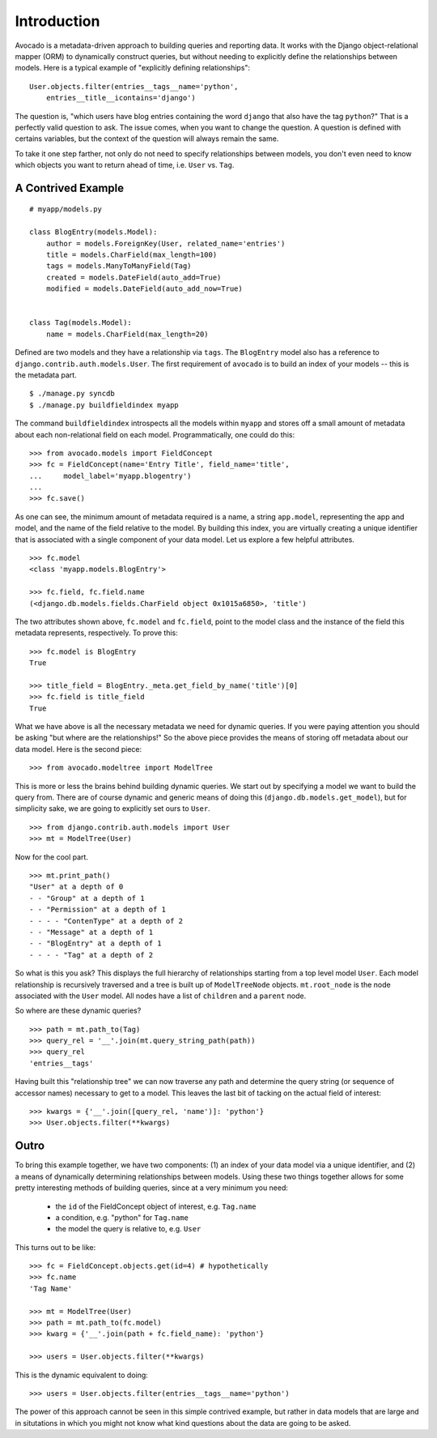 Introduction
============

Avocado is a metadata-driven approach to building queries and reporting data.
It works with the Django object-relational mapper (ORM) to dynamically
construct queries, but without needing to explicitly define the relationships
between models. Here is a typical example of "explicitly defining
relationships"::

    User.objects.filter(entries__tags__name='python',
        entries__title__icontains='django')

The question is, "which users have blog entries containing the word
``django`` that also have the tag ``python``?" That is a perfectly valid
question to ask. The issue comes, when you want to change the question. A
question is defined with certains variables, but the context of the question
will always remain the same.

To take it one step farther, not only do not need to specify relationships
between models, you don't even need to know which objects you want to return
ahead of time, i.e. ``User`` vs. ``Tag``.

A Contrived Example
--------------------
::

    # myapp/models.py
    
    class BlogEntry(models.Model):
        author = models.ForeignKey(User, related_name='entries')
        title = models.CharField(max_length=100)
        tags = models.ManyToManyField(Tag)
        created = models.DateField(auto_add=True)
        modified = models.DateField(auto_add_now=True)
    
    
    class Tag(models.Model):
        name = models.CharField(max_length=20)


Defined are two models and they have a relationship via ``tags``. The
``BlogEntry`` model also has a reference to ``django.contrib.auth.models.User``.
The first requirement of ``avocado`` is to build an index of your models --
this is the metadata part. ::

    $ ./manage.py syncdb
    $ ./manage.py buildfieldindex myapp

The command ``buildfieldindex`` introspects all the models within ``myapp``
and stores off a small amount of metadata about each non-relational field on
each model. Programmatically, one could do this::

    >>> from avocado.models import FieldConcept
    >>> fc = FieldConcept(name='Entry Title', field_name='title',
    ...     model_label='myapp.blogentry')
    ...
    >>> fc.save()

As one can see, the minimum amount of metadata required is a name, a string
``app.model``, representing the app and model, and the name of the field
relative to the model. By building this index, you are virtually creating a
unique identifier that is associated with a single component of your data
model. Let us explore a few helpful attributes. ::

    >>> fc.model
    <class 'myapp.models.BlogEntry'>

    >>> fc.field, fc.field.name
    (<django.db.models.fields.CharField object 0x1015a6850>, 'title')


The two attributes shown above, ``fc.model`` and ``fc.field``, point to the
model class and the instance of the field this metadata represents,
respectively. To prove this::

    >>> fc.model is BlogEntry
    True

    >>> title_field = BlogEntry._meta.get_field_by_name('title')[0]
    >>> fc.field is title_field
    True

What we have above is all the necessary metadata we need for dynamic queries.
If you were paying attention you should be asking "but where are the
relationships!" So the above piece provides the means of storing off metadata
about our data model. Here is the second piece::

    >>> from avocado.modeltree import ModelTree

This is more or less the brains behind building dynamic queries. We start out
by specifying a model we want to build the query from. There are of course
dynamic and generic means of doing this (``django.db.models.get_model``), but
for simplicity sake, we are going to explicitly set ours to ``User``. ::

    >>> from django.contrib.auth.models import User
    >>> mt = ModelTree(User)

Now for the cool part. ::

    >>> mt.print_path()
    "User" at a depth of 0
    - - "Group" at a depth of 1
    - - "Permission" at a depth of 1
    - - - - "ContenType" at a depth of 2
    - - "Message" at a depth of 1
    - - "BlogEntry" at a depth of 1
    - - - - "Tag" at a depth of 2

So what is this you ask? This displays the full hierarchy of relationships
starting from a top level model ``User``. Each model relationship is recursively
traversed and a tree is built up of ``ModelTreeNode`` objects. ``mt.root_node``
is the node associated with the ``User`` model. All nodes have a list of
``children`` and a ``parent`` node.

So where are these dynamic queries? ::

    >>> path = mt.path_to(Tag)
    >>> query_rel = '__'.join(mt.query_string_path(path))
    >>> query_rel
    'entries__tags'

Having built this "relationship tree" we can now traverse any path and determine
the query string (or sequence of accessor names) necessary to get to a model.
This leaves the last bit of tacking on the actual field of interest::

    >>> kwargs = {'__'.join([query_rel, 'name')]: 'python'}
    >>> User.objects.filter(**kwargs)


Outro
-----

To bring this example together, we have two components: (1) an index of your
data model via a unique identifier, and (2) a means of dynamically determining
relationships between models. Using these two things together allows for some
pretty interesting methods of building queries, since at a very minimum you
need:

    - the ``id`` of the FieldConcept object of interest, e.g. ``Tag.name``
    - a condition, e.g. "python" for ``Tag.name``
    - the model the query is relative to, e.g. ``User``

This turns out to be like::

    >>> fc = FieldConcept.objects.get(id=4) # hypothetically
    >>> fc.name
    'Tag Name'

    >>> mt = ModelTree(User)
    >>> path = mt.path_to(fc.model)
    >>> kwarg = {'__'.join(path + fc.field_name): 'python'}

    >>> users = User.objects.filter(**kwargs)

This is the dynamic equivalent to doing::

    >>> users = User.objects.filter(entries__tags__name='python')

The power of this approach cannot be seen in this simple contrived example,
but rather in data models that are large and in situtations in which you might
not know what kind questions about the data are going to be asked.

